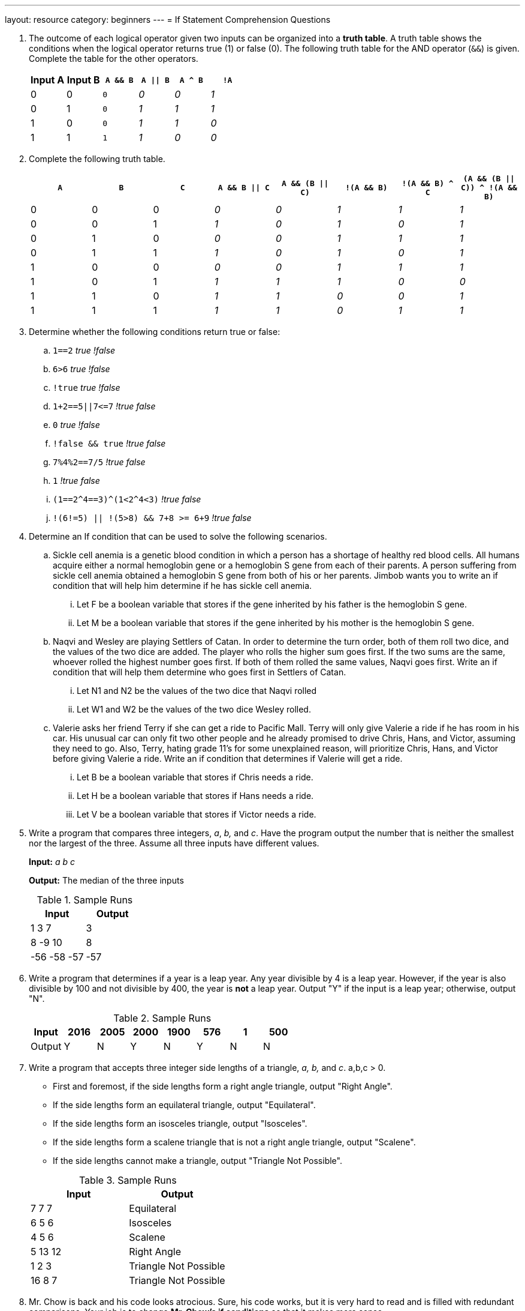 ---
layout: resource
category: beginners
---
= If Statement Comprehension Questions

. {blank}
+
--
The outcome of each logical operator given two inputs can be organized into a *truth table*.
A truth table shows the conditions when the logical operator returns true (1) or false (0).
The following truth table for the AND operator (`&&`) is given.
Complete the table for the other operators.

[[logic-1]]
[cols="2*,m,3*e",options="header",role="truth-test"]
|===========================================
|Input A |Input B |``A && B`` |``A \|\| B`` |``A ^ B`` |``!A``

|0 |0 |0 | 0| 0| 1
|0 |1 |0 | 1| 1| 1
|1 |0 |0 | 1| 1| 0
|1 |1 |1 | 1| 0| 0
|===========================================
--

. {blank}
+
--
Complete the following truth table.

[[logic-2]]
[cols="3*,5*e",options="header",role="truth-test"]
|=======================================================================
|``A`` |``B`` |``C`` |``A && B \|\| C`` |``A && (B \|\| C)`` |``!(A && B)`` |``!(A && B) ^ C`` |``(A && (B \|\| C)) ^ !(A && B)``

|0 |0 |0 | 0| 0| 1| 1| 1

|0 |0 |1 | 1| 0| 1| 0| 1

|0 |1 |0 | 0| 0| 1| 1| 1

|0 |1 |1 | 1| 0| 1| 0| 1

|1 |0 |0 | 0| 0| 1| 1| 1

|1 |0 |1 | 1| 1| 1| 0| 0

|1 |1 |0 | 1| 1| 0| 0| 1

|1 |1 |1 | 1| 1| 0| 1| 1
|=======================================================================
--

. Determine whether the following conditions return true or false:
+
--
[#logic-3.quiz]
.. ``1==2`` _true_ _!false_
.. ``6>6`` _true_ _!false_
.. ``!true`` _true_ _!false_
.. ``+1+2==5||7<=7+`` _!true_ _false_
.. ``0`` _true_ _!false_
.. ``!false && true`` _!true_ _false_
.. ``7%4%2==7/5`` _!true_ _false_
.. ``1`` _!true_ _false_
.. ``+(1==2^4==3)^(1<2^4<3)+`` _!true_ _false_
.. ``!(6!=5) || !(5>8) && 7+8 >= 6+9`` _!true_ _false_
--

. Determine an If condition that can be used to solve the following
scenarios.

.. Sickle cell anemia is a genetic blood condition in which a person has a
shortage of healthy red blood cells. All humans acquire either a normal
hemoglobin gene or a hemoglobin S gene from each of their parents. A
person suffering from sickle cell anemia obtained a hemoglobin S gene
from both of his or her parents. Jimbob wants you to write an if
condition that will help him determine if he has sickle cell anemia.
... Let F be a boolean variable that stores if the gene inherited by his
father is the hemoglobin S gene.
... Let M be a boolean variable that stores if the gene inherited by his
mother is the hemoglobin S gene.
..  Naqvi and Wesley are playing Settlers of Catan. In order to determine
the turn order, both of them roll two dice, and the values of the two
dice are added. The player who rolls the higher sum goes first. If the
two sums are the same, whoever rolled the highest number goes first. If
both of them rolled the same values, Naqvi goes first. Write an if
condition that will help them determine who goes first in Settlers of
Catan.
...  Let N1 and N2 be the values of the two dice that Naqvi rolled
...  Let W1 and W2 be the values of the two dice Wesley rolled.
..  Valerie asks her friend Terry if she can get a ride to Pacific Mall.
Terry will only give Valerie a ride if he has room in his car. His
unusual car can only fit two other people and he already promised to
drive Chris, Hans, and Victor, assuming they need to go. Also, Terry,
hating grade 11's for some unexplained reason, will prioritize Chris,
Hans, and Victor before giving Valerie a ride. Write an if condition
that determines if Valerie will get a ride.
...  Let B be a boolean variable that stores if Chris needs a ride.
...  Let H be a boolean variable that stores if Hans needs a ride.
...  Let V be a boolean variable that stores if Victor needs a ride.

. {blank}
+
--
Write a program that compares three integers, _a_, _b,_ and _c_. Have
the program output the number that is neither the smallest nor the
largest of the three. Assume all three inputs have different values.

**Input:** _a b c_

**Output:** The median of the three inputs

.Sample Runs
[cols=",",options="header",]
|================
|Input |Output
|1 3 7 |3
|8 -9 10 |8
|-56 -58 -57 |-57
|================
--

. {blank}
+
--
Write a program that determines if a year is a leap year. Any year
divisible by 4 is a leap year. However, if the year is also divisible by
100 and not divisible by 400, the year is *not* a leap year. Output "Y"
if the input is a leap year; otherwise, output "N".

.Sample Runs
[cols=",,,,,,,",options="header",]
|==========================================
|Input |2016 |2005 |2000 |1900 |576 |1 |500
|Output |Y |N |Y |N |Y |N |N
|==========================================
--

. {blank}
+
--
Write a program that accepts three integer side lengths of a
triangle, _a, b,_ and _c_. a,b,c > 0.

* First and foremost, if the side lengths form a right angle triangle,
output "Right Angle".

* If the side lengths form an equilateral triangle, output "Equilateral".
* If the side lengths form an isosceles triangle, output "Isosceles".
* If the side lengths form a scalene triangle that is not a right angle
triangle, output "Scalene".
* If the side lengths cannot make a triangle, output "Triangle Not
Possible".

.Sample Runs
[cols=",",options="header",]
|=============================
|Input |Output
|7 7 7 |Equilateral
|6 5 6 |Isosceles
|4 5 6 |Scalene
|5 13 12 |Right Angle
|1 2 3 |Triangle Not Possible
|16 8 7 |Triangle Not Possible
|=============================
--

. Mr. Chow is back and his code looks atrocious. Sure, his code works,
but it is very hard to read and is filled with redundant comparisons.
Your job is to change *Mr. Chow's if conditions* so that it makes more
sense.

[source.linenos]
----
#include <iostream>
using namespace std;
// This program takes a student's marks and outputs a letter grade
// The input will ALWAYS be an integer between 0 and 100 inclusive
int main() {
    int mark;
    cin >> mark;
    if (mark >= 80) {
        cout << "You get an A!";
    }
    else if(mark >= 60 && mark < 70){
        cout << "You get a C!";
    }
    else if(mark >= 70 && mark < 80){
        cout << "You get a B!";
    }
    else if(mark >= 50 && mark < 60){
        cout << "You get a D!";
    }
    else if(mark < 50){
        cout << "You get to TRY AGAIN! :D";
    }
}
----

++++
<style>
.truth-test td em { opacity: 0 }
.truth-test td input { width: 75px; }
</style>
<script>
SCRIPTS.add(function() {
  var tests = $('.truth-test'),
      quizs = $('.quiz'),
      refs = {};

  tests.each(function() {
    var ems = $(this).find('td > p > em'),
        id = $(this).attr('id');

    ems.each(function(e, j) {
      var ref = id + '-' + j,
          val = $(this).text();

      if (val === 'true') val = '1';
      else if (val === 'false') val = '0';

      refs[ref] = val;
      $(this).after("<input type='text' placeholder='...' data-ref='" + ref + "'>");
      $(this).remove();
    });

    $(this).after("<div class='paragraph'><button class='button-primary' data-ref=" + id + ">Check answers</button> <span style='font-size:1em;padding:3px;margin-left:5px'></span></div>");
  });

  /*quizs.each(function() {
    var questions = $(this).find('li'),
        id = $(this).attr('id');

    questions.each(function(j) {
      var ref = id + '-' + j,
          choices = $(this).find('em');

      refs[ref] = choices.filter(function() {
        return $(this).text().trim()[0] === '!';
      }).first().text().slice(1);

      choices.replaceWith();
    });
  });*/

  $('button[data-ref]').on('click', function() {
    var test = $('#' + $(this).data('ref')),
        inputs = test.find('[data-ref]'),
        errors = 0;

    inputs.each(function() {
      var check = refs[$(this).data('ref')],
          val = ($(this).val() || '').trim().toLowerCase();

      if (val === 'true') val = '1';
      else if (val === 'false') val = '0';

      $(this).attr('title', '').removeClass('success').removeClass('error');
      if (check === val) {
        $(this).addClass('success');
      } else {
        errors++;
        $(this).addClass('error');

        if (val.length) {
          $(this).attr('title', 'Correct answer: ' + check);
        }
      }
    });

    if (errors === 0) {
      $(this).next().removeClass().addClass('label').addClass('success').text('All correct!');
    } else {
      $(this).next().removeClass().addClass('label').addClass('error').text('You have ' + errors + ' error' + (errors > 1 ? 's' : '') + '.');
    }
  });
})
</script>
<noscript><style>.truth-test td em {opacity: 1}</style></noscript>
++++
